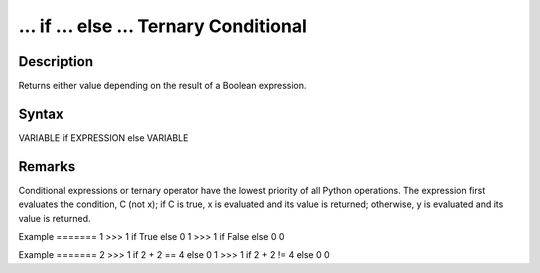 =======================================
... if ... else ... Ternary Conditional
=======================================

Description
===========
Returns either value depending on the result of a Boolean expression.

Syntax
======
VARIABLE if EXPRESSION else VARIABLE

Remarks
=======
Conditional expressions or ternary operator have the lowest priority of all Python operations. The expression first evaluates the condition, C (not x); if C is true, x is evaluated and its value is returned; otherwise, y is evaluated and its value is returned.

Example
======= 1
>>> 1 if True else 0
1
>>> 1 if False else 0
0

Example
======= 2
>>> 1 if 2 + 2 == 4 else 0
1
>>> 1 if 2 + 2 != 4 else 0
0